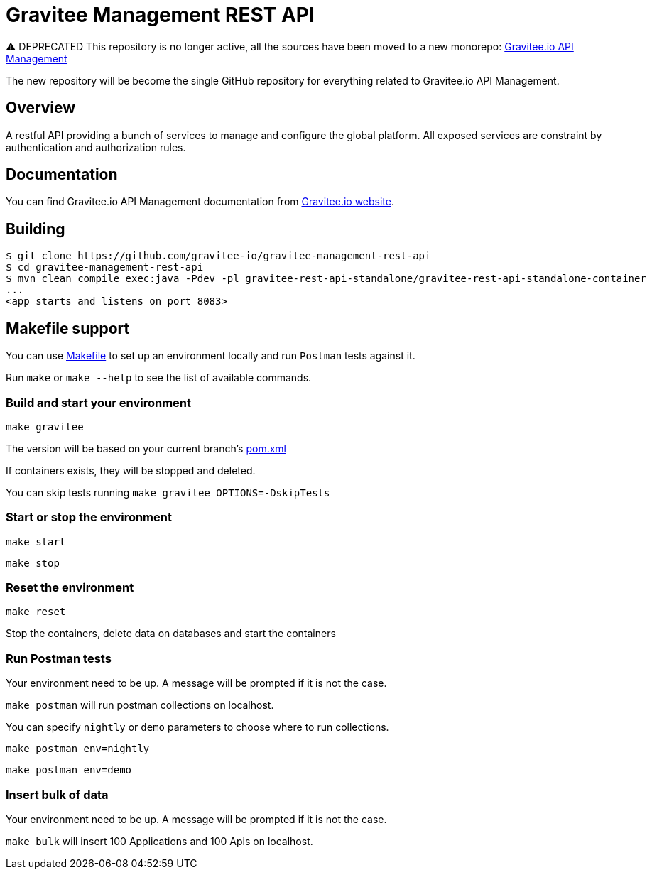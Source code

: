 = Gravitee Management REST API

⚠️ DEPRECATED
This repository is no longer active, all the sources have been moved to a new monorepo: link:https://github.com/gravitee-io/gravitee-api-management[Gravitee.io API Management]

The new repository will be become the single GitHub repository for everything related to Gravitee.io API Management.

== Overview

A restful API providing a bunch of services to manage and configure the global platform.
All exposed services are constraint by authentication and authorization rules.

== Documentation

You can find Gravitee.io API Management documentation from https://docs.gravitee.io/[Gravitee.io website].

== Building

[source]
----
$ git clone https://github.com/gravitee-io/gravitee-management-rest-api
$ cd gravitee-management-rest-api
$ mvn clean compile exec:java -Pdev -pl gravitee-rest-api-standalone/gravitee-rest-api-standalone-container
...
<app starts and listens on port 8083>
----

== Makefile support

You can use link:Makefile[Makefile] to set up an environment locally and run `Postman` tests against it.

Run `make` or `make --help` to see the list of available commands.

=== Build and start your environment

`make gravitee`

The version will be based on your current branch's link:pom.xml[pom.xml]

If containers exists, they will be stopped and deleted.

You can skip tests running `make gravitee OPTIONS=-DskipTests`

=== Start or stop the environment

`make start`

`make stop`

=== Reset the environment

`make reset`

Stop the containers, delete data on databases and start the containers

=== Run Postman tests

Your environment need to be up. A message will be prompted if it is not the case.

`make postman` will run postman collections on localhost.

You can specify `nightly` or `demo` parameters to choose where to run collections.

`make postman env=nightly`

`make postman env=demo`

=== Insert bulk of data

Your environment need to be up. A message will be prompted if it is not the case.

`make bulk` will insert 100 Applications and 100 Apis on localhost.
